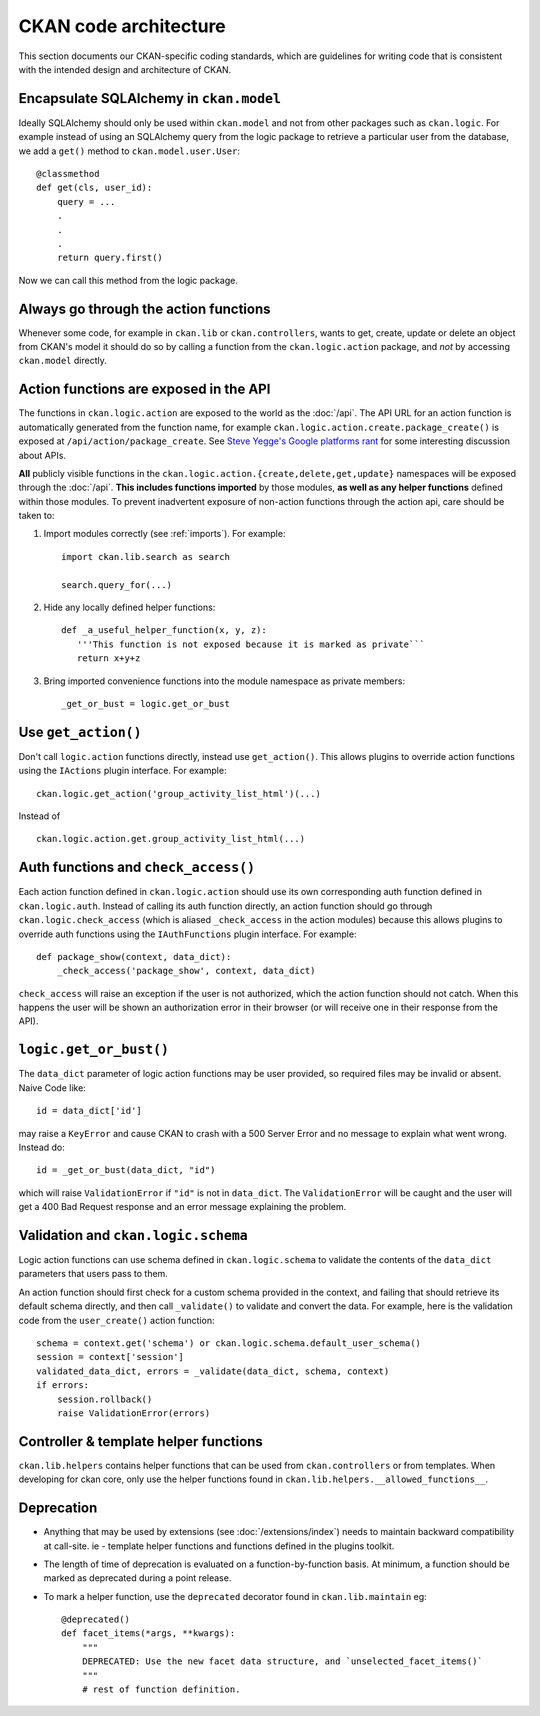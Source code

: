 ======================
CKAN code architecture
======================

This section documents our CKAN-specific coding standards, which are guidelines
for writing code that is consistent with the intended design and architecture
of CKAN.


----------------------------------------
Encapsulate SQLAlchemy in ``ckan.model``
----------------------------------------

Ideally SQLAlchemy should only be used within ``ckan.model`` and not from other
packages such as ``ckan.logic``.  For example instead of using an SQLAlchemy
query from the logic package to retrieve a particular user from the database,
we add a ``get()`` method to ``ckan.model.user.User``::

    @classmethod
    def get(cls, user_id):
        query = ...
        .
        .
        .
        return query.first()

Now we can call this method from the logic package.

--------------------------------------
Always go through the action functions
--------------------------------------

Whenever some code, for example in ``ckan.lib`` or ``ckan.controllers``, wants
to get, create, update or delete an object from CKAN's model it should do so by
calling a function from the ``ckan.logic.action`` package, and *not* by
accessing ``ckan.model`` directly.


---------------------------------------
Action functions are exposed in the API
---------------------------------------

The functions in ``ckan.logic.action`` are exposed to the world as the
:doc:`/api`.  The API URL for an action function is automatically generated
from the function name, for example
``ckan.logic.action.create.package_create()`` is exposed at
``/api/action/package_create``. See `Steve Yegge's Google platforms rant
<https://plus.google.com/112678702228711889851/posts/eVeouesvaVX>`_ for some
interesting discussion about APIs.

**All** publicly visible functions in the
``ckan.logic.action.{create,delete,get,update}`` namespaces will be exposed
through the :doc:`/api`. **This includes functions imported** by those
modules, **as well as any helper functions** defined within those modules.  To
prevent inadvertent exposure of non-action functions through the action api,
care should be taken to:

1. Import modules correctly (see :ref:`imports`).  For example::

     import ckan.lib.search as search

     search.query_for(...)

2. Hide any locally defined helper functions: ::

     def _a_useful_helper_function(x, y, z):
        '''This function is not exposed because it is marked as private```
        return x+y+z

3. Bring imported convenience functions into the module namespace as private
   members: ::

     _get_or_bust = logic.get_or_bust


--------------------
Use ``get_action()``
--------------------

Don't call ``logic.action`` functions directly, instead use ``get_action()``.
This allows plugins to override action functions using the ``IActions`` plugin
interface. For example::

    ckan.logic.get_action('group_activity_list_html')(...)

Instead of ::

    ckan.logic.action.get.group_activity_list_html(...)


-------------------------------------
Auth functions and ``check_access()``
-------------------------------------

Each action function defined in ``ckan.logic.action`` should use its own
corresponding auth function defined in ``ckan.logic.auth``. Instead of calling
its auth function directly, an action function should go through
``ckan.logic.check_access`` (which is aliased ``_check_access`` in the action
modules) because this allows plugins to override auth functions using the
``IAuthFunctions`` plugin interface. For example::

    def package_show(context, data_dict):
        _check_access('package_show', context, data_dict)

``check_access`` will raise an exception if the user is not authorized, which
the action function should not catch. When this happens the user will be shown
an authorization error in their browser (or will receive one in their response
from the API).


-----------------------
``logic.get_or_bust()``
-----------------------

The ``data_dict`` parameter of logic action functions may be user provided, so
required files may be invalid or absent. Naive Code like::

  id = data_dict['id']

may raise a ``KeyError`` and cause CKAN to crash with a 500 Server Error
and no message to explain what went wrong. Instead do::

  id = _get_or_bust(data_dict, "id")

which will raise ``ValidationError`` if ``"id"`` is not in ``data_dict``. The
``ValidationError`` will be caught and the user will get a 400 Bad Request
response and an error message explaining the problem.


------------------------------------
Validation and ``ckan.logic.schema``
------------------------------------

Logic action functions can use schema defined in ``ckan.logic.schema`` to
validate the contents of the ``data_dict`` parameters that users pass to them.

An action function should first check for a custom schema provided in the
context, and failing that should retrieve its default schema directly, and
then call ``_validate()`` to validate and convert the data. For example, here
is the validation code from the ``user_create()`` action function::

 schema = context.get('schema') or ckan.logic.schema.default_user_schema()
 session = context['session']
 validated_data_dict, errors = _validate(data_dict, schema, context)
 if errors:
     session.rollback()
     raise ValidationError(errors)


--------------------------------------
Controller & template helper functions
--------------------------------------

``ckan.lib.helpers`` contains helper functions that can be used from
``ckan.controllers`` or from templates. When developing for ckan core, only use
the helper functions found in ``ckan.lib.helpers.__allowed_functions__``.


-----------
Deprecation
-----------

- Anything that may be used by extensions (see :doc:`/extensions/index`) needs
  to maintain backward compatibility at call-site.  ie - template helper
  functions and functions defined in the plugins toolkit.

- The length of time of deprecation is evaluated on a function-by-function
  basis.  At minimum, a function should be marked as deprecated during a point
  release.

- To mark a helper function, use the ``deprecated`` decorator found in
  ``ckan.lib.maintain`` eg: ::

    @deprecated()
    def facet_items(*args, **kwargs):
        """
        DEPRECATED: Use the new facet data structure, and `unselected_facet_items()`
        """
        # rest of function definition.

